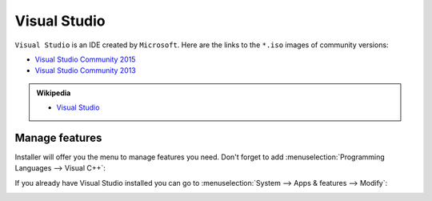 .. Copyright (c) 2016, Ruslan Baratov
.. All rights reserved.

Visual Studio
=============

``Visual Studio`` is an IDE created by ``Microsoft``. Here are the links to the
``*.iso`` images of community versions:

* `Visual Studio Community 2015 <https://go.microsoft.com/fwlink/?LinkId=615448&clcid=0x409>`__ 
* `Visual Studio Community 2013 <https://go.microsoft.com/fwlink/?LinkId=532496&type=ISO&clcid=0x409>`__

.. seealso::

  * `Official site <https://www.visualstudio.com/>`_

.. admonition:: Wikipedia

  * `Visual Studio <https://en.wikipedia.org/wiki/Microsoft_Visual_Studio>`_

.. _manage visual studio features:

Manage features
---------------

Installer will offer you the menu to manage features you need. Don't forget to
add :menuselection:`Programming Languages --> Visual C++`:

.. image:: win-screens/visual-cxx.png
  :align: center

If you already have Visual Studio installed you can go to
:menuselection:`System --> Apps & features --> Modify`:

.. image:: win-screens/01-modify.png
  :align: center

.. image:: win-screens/02-modify.png
  :align: center

.. seealso::

  * `CMake Tools for Visual Studio <http://cmaketools.codeplex.com/>`__
  * `VsVim <https://visualstudiogallery.msdn.microsoft.com/59ca71b3-a4a3-46ca-8fe1-0e90e3f79329>`__
  * `Editor Guidelines <https://visualstudiogallery.msdn.microsoft.com/da227a0b-0e31-4a11-8f6b-3a149cf2e459>`__
  * :ref:`Developer Command Prompt <developer command prompt>`
